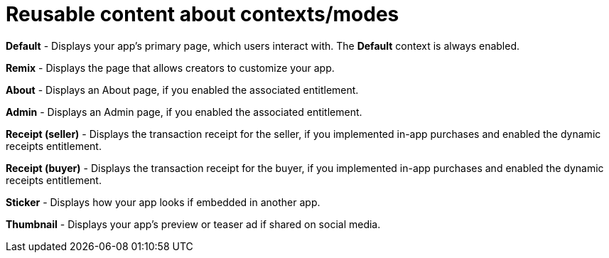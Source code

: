 = Reusable content about contexts/modes

////
  Usage:
    :includespath: ../_includes

    include::{includespath}/contexts-modes.adoc[tag=context-type-default]
    include::{includespath}/contexts-modes.adoc[tag=context-type-remix]
    include::{includespath}/contexts-modes.adoc[tag=context-type-about]
    include::{includespath}/contexts-modes.adoc[tag=context-type-admin]
    include::{includespath}/contexts-modes.adoc[tag=context-type-receipt-seller]
    include::{includespath}/contexts-modes.adoc[tag=context-type-receipt-buyer]
    include::{includespath}/contexts-modes.adoc[tag=context-type-sticker]
    include::{includespath}/contexts-modes.adoc[tag=context-type-thumbnail]
////


// tag::all[]

// tag::context-type-default[]
*Default* - Displays your app's primary page, which users interact with.
The *Default* context is always enabled.
// end::context-type-default[]

// tag::context-type-remix[]
*Remix* - Displays the page that allows creators to customize your app.
// end::context-type-remix[]

// tag::context-type-about[]
*About* - Displays an About page, if you enabled the associated entitlement.
// end::context-type-about[]

// tag::context-type-admin[]
*Admin* - Displays an Admin page, if you enabled the associated entitlement.
// end::context-type-admin[]

// tag::context-type-receipt-seller[]
*Receipt (seller)* - Displays the transaction receipt for the seller, if you implemented in-app purchases and enabled the dynamic receipts entitlement.
// end::context-type-receipt-seller[]

// tag::context-type-receipt-buyer[]
*Receipt (buyer)* - Displays the transaction receipt for the buyer, if you implemented in-app purchases and enabled the dynamic receipts entitlement.
// end::context-type-receipt-buyer[]

// tag::context-type-sticker[]
*Sticker* - Displays how your app looks if embedded in another app.
// end::context-type-sticker[]

// tag::context-type-thumbnail[]
*Thumbnail* - Displays your app's preview or teaser ad if shared on social media.
// end::context-type-thumbnail[]

// end::all[]
